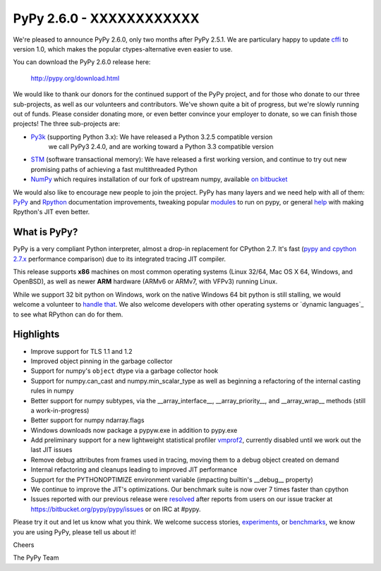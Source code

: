 =========================
PyPy 2.6.0 - XXXXXXXXXXXX
=========================

We're pleased to announce PyPy 2.6.0, only two months after PyPy 2.5.1.
We are particulary happy to update `cffi`_ to version 1.0, which makes the
popular ctypes-alternative even easier to use.

You can download the PyPy 2.6.0 release here:

    http://pypy.org/download.html

We would like to thank our donors for the continued support of the PyPy
project, and for those who donate to our three sub-projects, as well as our
volunteers and contributors.  
We've shown quite a bit of progress, but we're slowly running out of funds.
Please consider donating more, or even better convince your employer to donate,
so we can finish those projects! The three sub-projects are:

* `Py3k`_ (supporting Python 3.x): We have released a Python 3.2.5 compatible version
   we call PyPy3 2.4.0, and are working toward a Python 3.3 compatible version

* `STM`_ (software transactional memory): We have released a first working version,
  and continue to try out new promising paths of achieving a fast multithreaded Python

* `NumPy`_ which requires installation of our fork of upstream numpy,
  available `on bitbucket`_

.. _`cffi`: https://cffi.readthedocs.org
.. _`Py3k`: http://pypy.org/py3donate.html
.. _`STM`: http://pypy.org/tmdonate2.html
.. _`NumPy`: http://pypy.org/numpydonate.html
.. _`on bitbucket`: https://www.bitbucket.org/pypy/numpy

We would also like to encourage new people to join the project. PyPy has many
layers and we need help with all of them: `PyPy`_ and `Rpython`_ documentation
improvements, tweaking popular `modules`_ to run on pypy, or general `help`_ with making
Rpython's JIT even better.

.. _`PyPy`: http://doc.pypy.org 
.. _`Rpython`: https://rpython.readthedocs.org
.. _`modules`: http://doc.pypy.org/en/latest/project-ideas.html#make-more-python-modules-pypy-friendly
.. _`help`: http://doc.pypy.org/en/latest/project-ideas.html

What is PyPy?
=============

PyPy is a very compliant Python interpreter, almost a drop-in replacement for
CPython 2.7. It's fast (`pypy and cpython 2.7.x`_ performance comparison)
due to its integrated tracing JIT compiler.

This release supports **x86** machines on most common operating systems
(Linux 32/64, Mac OS X 64, Windows, and OpenBSD),
as well as newer **ARM** hardware (ARMv6 or ARMv7, with VFPv3) running Linux.

While we support 32 bit python on Windows, work on the native Windows 64
bit python is still stalling, we would welcome a volunteer 
to `handle that`_. We also welcome developers with other operating systems or
`dynamic languages`_ to see what RPython can do for them.

.. _`pypy and cpython 2.7.x`: http://speed.pypy.org
.. _`OpenBSD`: http://cvsweb.openbsd.org/cgi-bin/cvsweb/ports/lang/pypy
.. _`handle that`: http://doc.pypy.org/en/latest/windows.html#what-is-missing-for-a-full-64-bit-translation
.. _`dynamic language`_: http://pypyjs.org

Highlights 
==========

* Improve support for TLS 1.1 and 1.2

* Improved object pinning in the garbage collector

* Support for numpy's ``object`` dtype via a garbage collector hook

* Support for numpy.can_cast and numpy.min_scalar_type as well as beginning
  a refactoring of the internal casting rules in numpy

* Better support for numpy subtypes, via the __array_interface__,
  __array_priority__, and __array_wrap__ methods (still a work-in-progress)

* Better support for numpy ndarray.flags

* Windows downloads now package a pypyw.exe in addition to pypy.exe

* Add preliminary support for a new lightweight statistical profiler `vmprof2`_,
  currently disabled until we work out the last JIT issues

* Remove debug attributes from frames used in tracing, moving them to a debug
  object created on demand

* Internal refactoring and cleanups leading to improved JIT performance

* Support for the PYTHONOPTIMIZE environment variable (impacting builtin's
  __debug__ property)

* We continue to improve the JIT's optimizations. Our benchmark suite is now
  over 7 times faster than cpython

* Issues reported with our previous release were resolved_ after reports from users on
  our issue tracker at https://bitbucket.org/pypy/pypy/issues or on IRC at
  #pypy.

.. _`vmprof2`: https://vmprof.readthedocs.org
.. _resolved: https://doc.pypy.org/en/latest/whatsnew-2.6.0.html

Please try it out and let us know what you think. We welcome
success stories, `experiments`_,  or `benchmarks`_, we know you are using PyPy, please tell us about it!

Cheers

The PyPy Team

.. _`experiments`: https://morepypy.blogspot.com/2015/02/experiments-in-pyrlang-with-rpython.html
.. _`benchmarks`: https://mithrandi.net/blog/2015/03/axiom-benchmark-results-on-pypy-2-5-0
